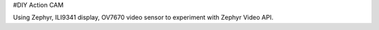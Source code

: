 #DIY Action CAM 

Using Zephyr, ILI9341 display, OV7670 video sensor to experiment with Zephyr Video API. 